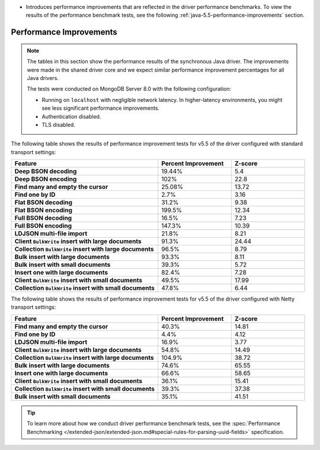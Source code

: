 - Introduces performance improvements that are reflected in the driver performance
  benchmarks. To view the results of the performance benchmark tests, see the following
  :ref:`java-5.5-performance-improvements` section.

.. _java-5.5-performance-improvements:

Performance Improvements
~~~~~~~~~~~~~~~~~~~~~~~~

.. note::

   The tables in this section show the performance
   results of the synchronous Java driver. The improvements
   were made in the shared driver core and we expect similar performance
   improvement percentages for all Java drivers.

   The tests were conducted on MongoDB Server 8.0 with
   the following configuration:

   - Running on ``localhost`` with negligible network latency.
     In higher-latency environments, you might see less significant
     performance improvements.
   - Authentication disabled.
   - TLS disabled.
   
The following table shows the results of performance improvement 
tests for v5.5 of the driver configured with standard transport settings:

.. list-table::
   :header-rows: 1
   :stub-columns: 1
   :widths: 50 25 25

   * - Feature
     - Percent Improvement
     - Z-score

   * - Deep BSON decoding
     - 19.44%
     - 5.4

   * - Deep BSON encoding
     - 102%
     - 22.8

   * - Find many and empty the cursor
     - 25.08%
     - 13.72

   * - Find one by ID
     - 2.7%
     - 3.16

   * - Flat BSON decoding
     - 31.2%
     - 9.38

   * - Flat BSON encoding
     - 199.5%
     - 12.34

   * - Full BSON decoding
     - 16.5%
     - 7.23

   * - Full BSON encoding
     - 147.3%
     - 10.39

   * - LDJSON multi-file import
     - 21.8%
     - 8.21

   * - Client ``BulkWrite`` insert with large documents
     - 91.3%
     - 24.44

   * - Collection ``BulkWrite`` insert with large documents
     - 96.5%
     - 8.79

   * - Bulk insert with large documents
     - 93.3%
     - 8.11

   * - Bulk insert with small documents
     - 39.3%
     - 5.72

   * - Insert one with large documents
     - 82.4%
     - 7.28

   * - Client ``BulkWrite`` insert with small documents
     - 49.5%
     - 17.99

   * - Collection ``BulkWrite`` insert with small documents
     - 47.8%
     - 6.44

The following table shows the results of performance improvement 
tests for v5.5 of the driver configured with Netty transport settings:

.. list-table::
   :header-rows: 1
   :stub-columns: 1
   :widths: 50 25 25

   * - Feature
     - Percent Improvement
     - Z-score

   * - Find many and empty the cursor
     - 40.3%
     - 14.81

   * - Find one by ID
     - 4.4%
     - 4.12

   * - LDJSON multi-file import
     - 16.9%
     - 3.77

   * - Client ``BulkWrite`` insert with large documents
     - 54.8%
     - 14.49

   * - Collection ``BulkWrite`` insert with large documents
     - 104.9%
     - 38.72

   * - Bulk insert with large documents
     - 74.6%
     - 65.55

   * - Insert one with large documents
     - 66.6%
     - 58.65

   * - Client ``BulkWrite`` insert with small documents
     - 36.1%
     - 15.41

   * - Collection ``BulkWrite`` insert with small documents
     - 39.3%
     - 37.38

   * - Bulk insert with small documents
     - 35.1%
     - 41.51

.. tip::

   To learn more about how we conduct driver performance benchmark
   tests, see the :spec:`Performance Benchmarking </extended-json/extended-json.md#special-rules-for-parsing-uuid-fields>`
   specification.
